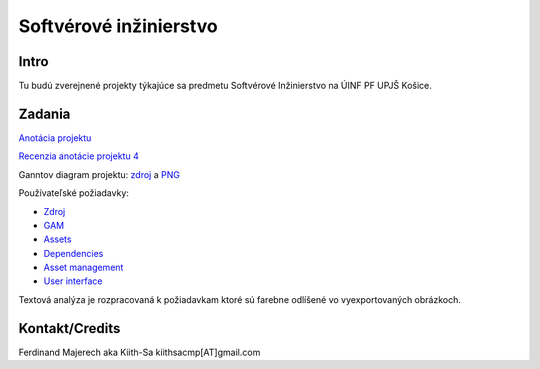 =======================
Softvérové inžinierstvo
=======================

-----
Intro
-----

Tu budú zverejnené projekty týkajúce sa predmetu Softvérové Inžinierstvo
na ÚINF PF UPJŠ Košice.

-------
Zadania
-------

`Anotácia projektu <https://github.com/kiith-sa/SoftwareEngineering/blob/master/annotation.rst>`_

`Recenzia anotácie projektu 4 <https://github.com/kiith-sa/SoftwareEngineering/blob/master/review.rst>`_

Ganntov diagram projektu: `zdroj <https://github.com/kiith-sa/SoftwareEngineering/blob/master/timetable.gan>`_ a 
`PNG <https://github.com/kiith-sa/SoftwareEngineering/blob/master/timetable.png>`_

Používateľské požiadavky:
                                                                             
* `Zdroj            <https://github.com/kiith-sa/SoftwareEngineering/raw/master/requirementsb.vpp>`_
* `GAM              <https://github.com/kiith-sa/SoftwareEngineering/raw/master/GAM.png>`_
* `Assets           <https://github.com/kiith-sa/SoftwareEngineering/raw/master/Assets.png>`_
* `Dependencies     <https://github.com/kiith-sa/SoftwareEngineering/raw/master/Dependencies.png>`_
* `Asset management <https://github.com/kiith-sa/SoftwareEngineering/raw/master/Asset_management.png>`_
* `User interface   <https://github.com/kiith-sa/SoftwareEngineering/raw/master/User_interface.png>`_

Textová analýza je rozpracovaná k požiadavkam ktoré sú farebne odlíšené
vo vyexportovaných obrázkoch. 

---------------
Kontakt/Credits
---------------

Ferdinand Majerech aka Kiith-Sa kiithsacmp[AT]gmail.com

